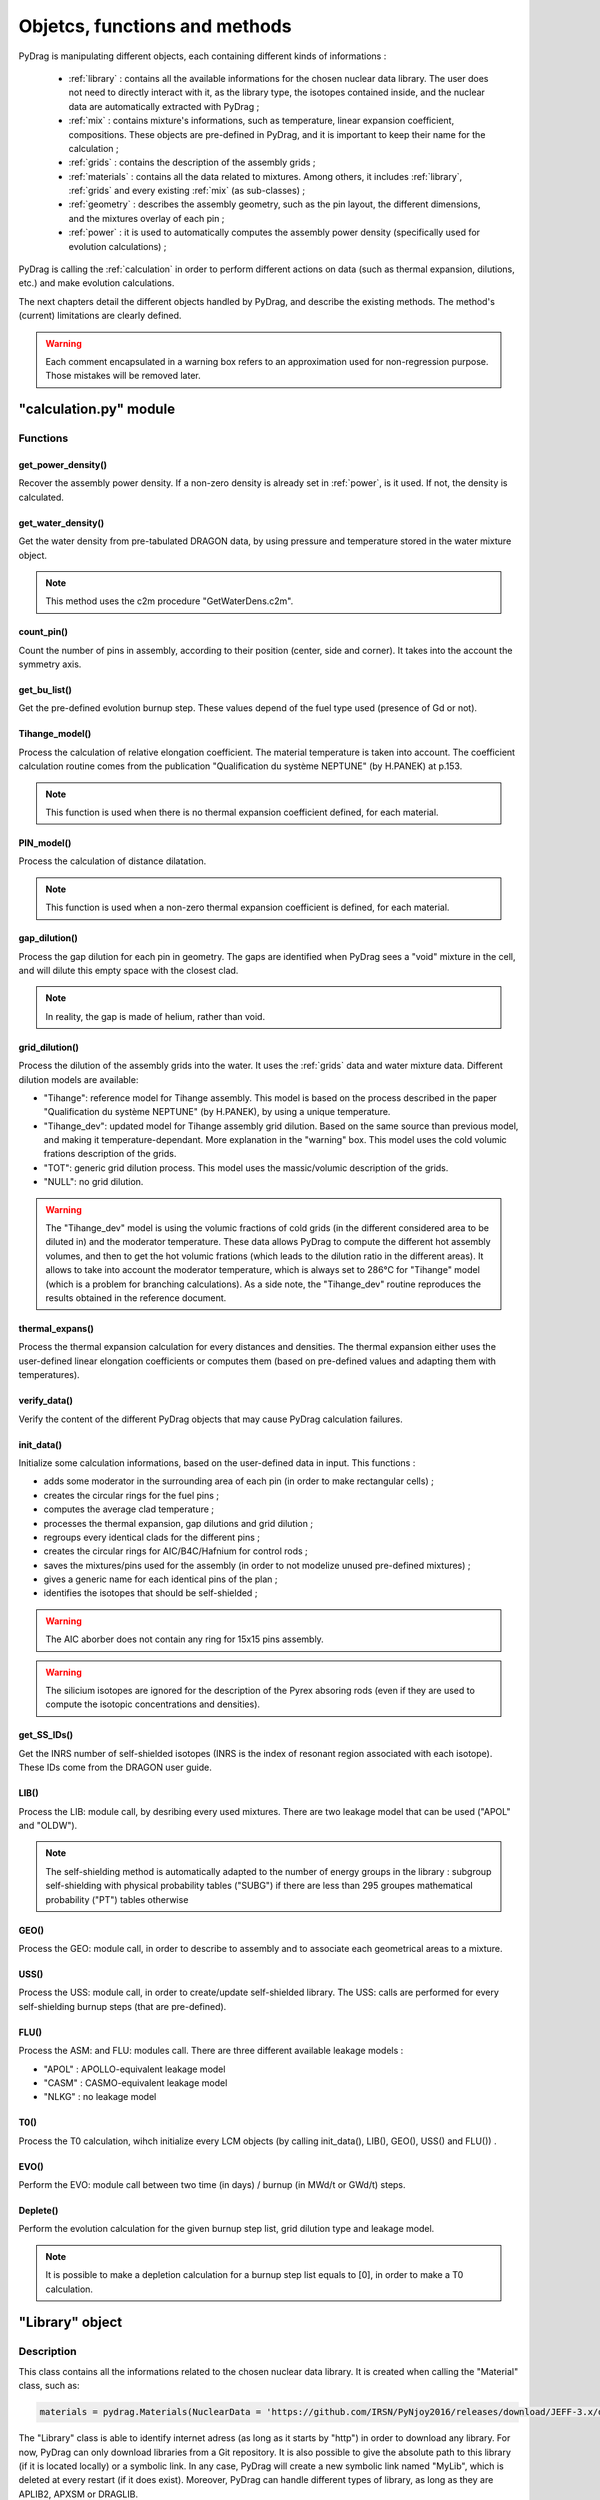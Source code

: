 .. _functions:

################################
Objetcs, functions and methods 
################################

PyDrag is manipulating different objects, each containing different kinds of informations :

  - :ref:`library` : contains all the available informations for the chosen nuclear data library. The user does not need to directly interact with it, as the library type, the isotopes contained inside, and the nuclear data are automatically extracted with PyDrag ;

  -  :ref:`mix` : contains mixture's informations, such as temperature, linear expansion coefficient, compositions. These objects are pre-defined in PyDrag, and it is important to keep their name for the calculation ;

  - :ref:`grids` : contains the description of the assembly grids ;

  - :ref:`materials` : contains all the data related to mixtures. Among others, it includes :ref:`library`, :ref:`grids` and every existing :ref:`mix` (as sub-classes) ; 

  - :ref:`geometry` : describes the assembly geometry, such as the pin layout, the different dimensions, and the mixtures overlay of each pin ;

  - :ref:`power` : it is used to automatically computes the assembly power density (specifically used for evolution calculations) ;

PyDrag is calling the :ref:`calculation` in order to perform different actions on data (such as thermal expansion, dilutions, etc.) and make evolution calculations.

The next chapters detail the different objects handled by PyDrag, and describe the existing methods. The method's (current) limitations are clearly defined.

.. warning::

  Each comment encapsulated in a warning box refers to an approximation used for non-regression purpose. Those mistakes will be removed later. 

.. _calculation:

"calculation.py" module
*************************

Functions
==========

get_power_density()
-------------------------

Recover the assembly power density. If a non-zero density is already set in :ref:`power`, is it used. If not, the density is calculated.

get_water_density()
-------------------------

Get the water density from pre-tabulated DRAGON data, by using pressure and temperature stored in the water mixture object.

.. note::

	This method uses the c2m procedure "GetWaterDens.c2m".

count_pin()
-------------------------

Count the number of pins in assembly, according to their position (center, side and corner). It takes into the account the symmetry axis.

get_bu_list()
-------------------------

Get the pre-defined evolution burnup step. These values depend of the fuel type used (presence of Gd or not).

Tihange_model()
-------------------------

Process the calculation of relative elongation coefficient. The material temperature is taken into account.
The coefficient calculation routine comes from the publication "Qualification du système NEPTUNE" (by H.PANEK) at p.153.

.. note::

	This function is used when there is no thermal expansion coefficient defined, for each material.

PIN_model()
-------------------------

Process the calculation of distance dilatation.

.. note::

	This function is used when a non-zero thermal expansion coefficient is defined, for each material.

gap_dilution()
-------------------------

Process the gap dilution for each pin in geometry. The gaps are identified when PyDrag sees a "void" mixture in the cell, and will dilute this empty space with the closest clad.

.. note::

	In reality, the gap is made of helium, rather than void.

grid_dilution()
-------------------------

Process the dilution of the assembly grids into the water. It uses the :ref:`grids` data and water mixture data. Different dilution models are available:

- "Tihange": reference model for Tihange assembly. This model is based on the process described in the paper "Qualification du système NEPTUNE" (by H.PANEK), by using a unique temperature.
- "Tihange_dev": updated model for Tihange assembly grid dilution. Based on the same source than previous model, and making it temperature-dependant. More explanation in the "warning" box. This model uses the cold volumic frations description of the grids.
- "TOT": generic grid dilution process. This model uses the massic/volumic description of the grids.
- "NULL": no grid dilution.

.. warning::

	The "Tihange_dev" model is using the volumic fractions of cold grids (in the different considered area to be diluted in) and the moderator temperature. These data allows PyDrag to compute the different hot assembly volumes, and then to get the hot volumic frations (which leads to the dilution ratio in the different areas). It allows to take into account the moderator temperature, which is always set to 286°C for "Tihange" model (which is a problem for branching calculations). As a side note, the "Tihange_dev" routine reproduces the results obtained in the reference document.

thermal_expans()
-------------------------

Process the thermal expansion calculation for every distances and densities. The thermal expansion either uses the user-defined linear elongation coefficients or computes them (based on pre-defined values and adapting them with temperatures).

verify_data()
-------------------------

Verify the content of the different PyDrag objects that may cause PyDrag calculation failures.

init_data()
-------------------------

Initialize some calculation informations, based on the user-defined data in input. This functions :

- adds some moderator in the surrounding area of each pin (in order to make rectangular cells) ;
- creates the circular rings for the fuel pins ; 
- computes the average clad temperature ;
- processes the thermal expansion, gap dilutions and grid dilution ;
- regroups every identical clads for the different pins ;
- creates the circular rings for AIC/B4C/Hafnium for control rods ;
- saves the mixtures/pins used for the assembly (in order to not modelize unused pre-defined mixtures) ;
- gives a generic name for each identical pins of the plan ;
- identifies the isotopes that should be self-shielded ;

.. warning::

	The AIC aborber does not contain any ring for 15x15 pins assembly.

.. warning::

	The silicium isotopes are ignored for the description of the Pyrex absoring rods (even if they are used to compute the isotopic concentrations and densities). 

get_SS_IDs()
-------------------------

Get the INRS number of self-shielded isotopes (INRS is the index of resonant region associated with each isotope). These IDs come from the DRAGON user guide.

LIB()
-------------------------

Process the LIB: module call, by desribing every used mixtures. There are two leakage model that can be used ("APOL" and "OLDW").

.. note::

	The self-shielding method is automatically adapted to the number of energy groups in the library :
	subgroup self-shielding with physical probability tables ("SUBG") if there are less than 295 groupes
	mathematical probability ("PT") tables otherwise

GEO()
-------------------------

Process the GEO: module call, in order to describe to assembly and to associate each geometrical areas to a mixture.


USS()
-------------------------

Process the USS: module call, in order to create/update self-shielded library. The USS: calls are performed for every self-shielding burnup steps (that are pre-defined).

FLU()
-------------------------

Process the ASM: and FLU: modules call. There are three different available leakage models :

- "APOL" : APOLLO-equivalent leakage model
- "CASM" : CASMO-equivalent leakage model
- "NLKG" : no leakage model

T0()
-------------------------

Process the T0 calculation, wihch initialize every LCM objects (by calling init_data(), LIB(), GEO(), USS() and FLU()) .

EVO()
-------------------------

Perform the EVO: module call between two time (in days) / burnup (in MWd/t or GWd/t) steps.

Deplete()
-------------------------

Perform the evolution calculation for the given burnup step list, grid dilution type and leakage model.

.. note::

	It is possible to make a depletion calculation for a burnup step list equals to [0], in order to make a T0 calculation.

.. _library:

"Library" object
**********************

Description
============

This class contains all the informations related to the chosen nuclear data library. It is created when calling the "Material" class, such as:

.. code-block:: Python

  materials = pydrag.Materials(NuclearData = 'https://github.com/IRSN/PyNjoy2016/releases/download/JEFF-3.x/drglibJEFF-3.1.1')

The "Library" class is able to identify internet adress (as long as it starts by "http") in order to download any library. For now, PyDrag can only download libraries from a Git repository. It is also possible to give the absolute path to this library (if it is located locally) or a symbolic link. In any case, PyDrag will create a new symbolic link named "MyLib", which is deleted at every restart (if it does exist). Moreover, PyDrag can handle different types of library, as long as they are APLIB2, APXSM or DRAGLIB.

Methods
==========

get_lib_type()
-------------------------

Get the library type, using the c2m procedure "GetLibType.c2m". It calls the LIB module while specificating a library type, looping through the three handlable types : "DRAGON", "APLIB2" and "APXSM". Obviously, if none of those type is right (or if the library is not readable), the calculation will stop.

get_isotope_list()
-------------------------

Recover the list of all the avaiable non-self-shielded isotopes' names in the chosen library.

get_energy_group()
-------------------------

Recover the energy group number considered in the chosen library, using the c2m procedures "GetEnergyGr.c2m" and "GetNRG.c2m". This information is used in order to define the self-shielding routine.

.. note::

  The "GetNRG" is calling LIB: module, and needs to know at least one isotope from the library. In consequence, this function can not be called before "get_isotope_list()".

get_isotope_name()
-------------------------

Check for any correspondance between a "user-defined" isotope's name and the library isotopes' names. For instance, it allows to link the user-defined isotope "Fe56" with its codename in the library (which can be "FE56_3" or anything else, depending on the library).

get_SS_isotope_list()
-------------------------

Recover the list of every available self-shielded isotopes in the chosen library.

.. note::

  This method is a bit different from the others. In fact, it is impossible (for now) to directly recover this list of names in a c2m procedure, as DRAGON only displays it in an output file (or in the terminal). This methods calls another dedicated python script (called "get_SS_isot.py") in order to execute the c2m procedure "GetSSIsot.c2m" and recovers the informations from the terminal.

It is mandatory to make a LIB: module call to get these informations : consequently, the name of at least one isotope from the library is required. This method can not be called before the "get_isotope_list()".

get_real_isot_name()
-------------------------

Check for any correspondance between a "user-defined" isotope's name and the library isotopes' names. **This function is used for specific isotopes (such as Mo95), for non-regression purpose.**

get_molar_mass()
-------------------------

Recover the molar masses of every available isotopes in chosen library. A correction is made in order to recover the right isotopic molar masses. In fact, the available libraries do not contain any direct mentions to the molar masses, and store the isotopic average weight ratio (AWR, which are the ratio of each isotope mass divided by the neutron mass). Moreover, as the isotopic neutron masses are not stored, the natural carbon mass (known, and set to 12.011 according to the natural carbon NIST value) is used with the stored carbone AWR. The ratio of those two factors gives the corrective factor, applied on every AWRs.

.. _mix:

"Mix" object
******************

Description
============

The "Mix" objects are used to define the mixtures used for the calculation. By default, PyDrag is creating a list of pre-defined elements (based on common isotopic abundances), later used to create mixtures. The pre-defined mixtures have a fixed name, making them easier to handle by the code and directly callable in the input. However, it is possible for the user to create their own mixtures, duplicating existing mixtures, and such. 

Methods
==========

info()
-------------------------

Displays general informations about the mixture class.

set_density()
-------------------------

Set the mixture's density (in g/cm3).

set_temperature()
-------------------------

Set the mixture's temperature (in °C, °K or °F). The temperature is converted and stored as °C.

set_enrichment()
-------------------------

Set the isotopic enrichment/ratio (works for one isotope/element at a time).

.. note::

  This method is only used to define fuel mixtures.

set_pressure()
-------------------------

Set the mixture's pressure (in bar, psi or Pa). The pressure is converted and stored as bar.

.. note::

  This methods is only used to set moderator's pressure.

set_compo()
-------------------------

Set the mixture's composition. This methods can take as many isotopes/elements as needed in one call.

set_boron()
-------------------------

Set the mixture's boron concentration (in pcm).

.. note::

  This methods is only used to set moderator's boron concentration.

set_fraction()
-------------------------

Set the mixture's MOX fraction in the different assembly areas (corner, side and center pins).

.. note::

  This methods is only used for MOX-type fuels.

set_thermal_coef()
-------------------------

Set the mixture's linear expansion coefficient. By default, this coefficient is always set to 0. If the user defines its own coefficients, they will be used accordingly. However, if there is no coefficient (or if some are missing), PyDrag automatically check for pre-defined expansion coefficients (as a function of the mixture's temperature).

.. _grids:

"Grids" object
*****************

Description
============

This class describes the assembly grids. PyDrag identifies the grids in two different categories : "Crate" ones (default grid) and "Sleeve" ones. This model comes from the BEAVRS grids representation. Those two different grid types represent (in the same order) the grids that will be diluted in the assembly moderator, and the grids to be diluted in the surrounding water gap. It is possible to describe the grids by giving different types of information, described in the following sub-chapter.

Methods
==========

set_fraction()
-------------------------

Set the cold volumic fraction of chosen material in different moderator areas ("tube", "fuel" and "gap" areas).

.. note::

	This method is specifically designed for Tihange-1 assembly description, where there is no data about grid mass/volume.

set_mass()
-------------------------

Set the chosen material's total mass in the grids (in g).

set_volume()
-------------------------

Set the chosen material's total volume in the grids (in cm3).

.. _materials:

"Material" object
***********************

Description
============

This class contains all the inforations about every :ref:`mix` and :ref:`library`. These data are used to compute every isotopic concentrations, in order to define the used mixtures in assembly (through a LIB: module call to DRAGON). The user can modify each mix by interacting with each mixture's specific object, or can interact directly with the "Material" class (with the different methods).

Methods
==========

set_natural_abundance()
-------------------------

Set the isotopic abundances of the chosen natural element.

set_molar_mass()
-------------------------

Set the molar mass of the chosen natural element.

set_compounds()
-------------------------

Pre-define a list of chemical compounds.

.. note::

  The pre-defined compounds are B2O3, SiO2, Al2O3, Na2O, Gd2O3 and H2O.

add_compounds()
-------------------------

Add a user-defined chemical compound. 

add_element()
-------------------------

Add a user-defined natural element.

.. note::

  This method can be used to update the isotopic abundances of an existing element.

set_tfuel()
-------------------------

Set the fuel temperature. The available units are degree Celsius, Fahrenheit and Kelvin.

.. note::

  This method modifies the temperature of 'UO2', 'MOX' and 'Gd' mixtures.

duplicate_mix()
-------------------------

Duplicate the chosen mixture.

.. note::

  By default, the new mixture will be named after a combination of the original name and a digit.

.. note::

  It is recommanded to use this methode in order to create different MOX fuels, as it follows :

  1) Duplicate the existing "UO2" mixture (and name it "MOX")
  2) Duplicate the "MOX" fuel into as many mixtures as wanted. The identified MOX fuel names are "MOX_low", "MOX_medium" and "MOX_high", used to represent fuels with different plutonium enrichements.
  3) Manually set the isotopic enrichments (see :ref:`mix`).


set_natural_elements()
-------------------------

Pre-define a list of natural elements compositions. 
Each element is named after its chemical symbol, then followed by the locution "Nat".
For exemple :

==================  ====================
Element name        Name in PyDrag
==================  ====================
iron                  FeNat
chrome                CrNat
sulfur                SNat 
==================  ====================

.. warning::

  The isotope Gd152 is not taken into account in the natural gadolinium composition (and replaced by Gd154).
  Moreover, the natural aliminium composition is different when using an APXSM-formatted nuclear data library.


load_composition()
-------------------------

Load all the defined natural elements and mixtures' compositions into the object. This method follows these steps :

1) Recover the isotopes' molar masses from the library
2) Check for any missing isotopes by listing all the pre-defined ones. If an isotope is missing in the library, it is replaced by the N+2 isotope.
3) Compute the natural elements' molar masses (or recover these molar masses if they do exist in the library)
4) Compute the atomic densities of each mixtures

.. warning::

  The silicium molar mass is equal the Si28 molar mass. The molybdenum molar mass is equel to the Mo95 molar mass.

.. note::

  This method is used to update the mixtures/elements every time the user modifies the default caracteristics.

make_default_mix()
-------------------------

Pre-define the default mixtures' compositions.

.. note::

  Default mixtures' name are :

=====================  =======================
Common name              Pydrag mixture name
=====================  =======================
Stainless Steel 304      SS304
Inconel                  Inconel
Zircaloy-4               Zr4
Ag-In-Cd                 AIC
Air                      Air               
UO2+Gd fuel              Gd
MOX fuel                 MOX
UO2 fuel                 UO2
B4C                      B4C
Water                    water
Pyrex                    Pyrex
Void                     void
M5                       M5
Hafnium                  Hf
=====================  =======================

make_common_mix()
-------------------------

Compute the isotopic concetrations of the mixtures that are not made of U238. It includes all the "structure" materials, the "moderators", and the "absorbers".

.. warning::

  The molar mass of water is set to 18.01528 in the case of non-APLIB2 libraries.

add_grids()
-------------------------

Create different moderators to be used in different areas of the assembly. It is representing the diltued assembly grids. The created moderators are called "MODE" (for central fuel cells), "MODEL" (for lateral fuel cells), "MODEC" (for corner fuel cells) and "MODETE" (for tube cells).

.. note::

  The moderators compositions are calculated based on the grid description given in the :ref:`grids` and the "water" mixture.

make_mix()
-------------------------

Generate every mixtures' isotopic concentration based on all the given informations (default and user-defined).

.. note::

	It is not necessary to declare the proportion of U238 in fuel mixtures, as it is automatically calculated based on the other declared ratio.

add_combinated_mix()
-------------------------

Create a used-defined combinated mixture, which is a material described through other existing mixtures. It differs from other mixtures as it is desribed in DRAGON with the "COMB" keyword at the LIB: call. 

make_fuel_mix()
-------------------------

Compute the isotopic concetrations of the mixtures containing U238.

.. _geometry:

"Geometry" object
*********************

Description
============

This class describes the assembly geometry to be modelized. It is mainly represented by a list of lists, containing the assiociation of pin's dimensions and the different materials' names inside each described areas. A pin is represented as a rectangular cell composed of centered circular regions. An assembly can be fully represented, or using 4th symmetry or 8th symmetry. For now, it is mandatory to describe it by its "South East" side (for 4th symmetry) or "East South-East" side (for 8th symmetry), as PyDrag has pre-defined symmetry axis for the GEO: module call.

Methods
==========

set_mesh()
-------------------------

Set the pin's mesh for each pin type, based on the type of moderator used in the cell.

make_rings()
-------------------------

Create a list of rings for the chosen material.

.. note::

	This functions is used for the spatial discretization of fuel (and absorber) rings.
	
set_pin_type()
-------------------------

Create a copy of the assembly plan attributes and replace every identical pins by a generic name (in order to make them easier to identify).

get_position()
-------------------------

Identify the position (corner/side/center) of each pin of the plan. This method helps to identify which kind of moderator will be used for the pins.

.. _power:

"Power" object
*********************

Description
============

This class contains some data required to compute the assembly power density (this calculation is done with a function from calculation.py, as it requires some informations about fuels).

Methods
==========

set_power_density()
-------------------------

Set the power density of assembly. By default, the value is set to 0, which leads to an automatic calculation of the density in calculation.py. A non-zero value will be directly used for evolution calculation.
